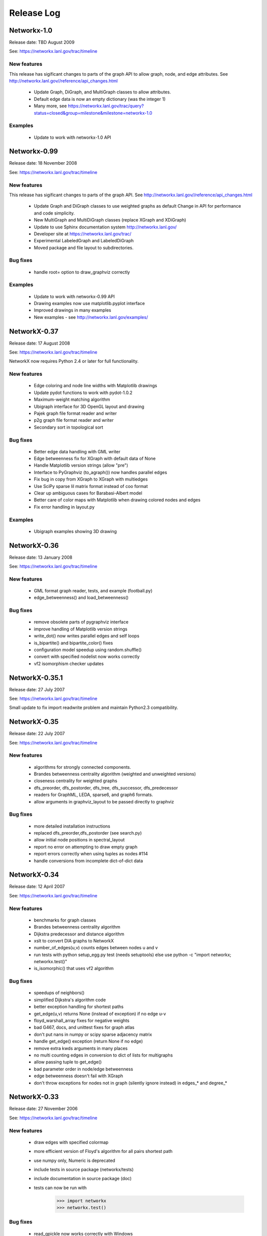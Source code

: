 ..  -*- coding: utf-8 -*-

Release Log
===========


Networkx-1.0
------------

Release date:  TBD August 2009

See: https://networkx.lanl.gov/trac/timeline

New features
~~~~~~~~~~~~
This release has sigificant changes to parts of the graph API
to allow graph, node, and edge attributes.
See http://networkx.lanl.gov//reference/api_changes.html

 - Update Graph, DiGraph, and MultiGraph classes to allow attributes.
 - Default edge data is now an empty dictionary (was the integer 1)   
 - Many more, see  https://networkx.lanl.gov/trac/query?status=closed&group=milestone&milestone=networkx-1.0

Examples
~~~~~~~~
 - Update to work with networkx-1.0 API


Networkx-0.99
-------------

Release date:  18 November 2008

See: https://networkx.lanl.gov/trac/timeline

New features
~~~~~~~~~~~~
This release has sigificant changes to parts of the graph API.
See http://networkx.lanl.gov//reference/api_changes.html

 - Update Graph and DiGraph classes to use weighted graphs as default
   Change in API for performance and code simplicity.
 - New MultiGraph and MultiDiGraph classes (replace XGraph and XDiGraph)
 - Update to use Sphinx documentation system http://networkx.lanl.gov/
 - Developer site at https://networkx.lanl.gov/trac/
 - Experimental LabeledGraph and LabeledDiGraph
 - Moved package and file layout to subdirectories.

Bug fixes
~~~~~~~~~
 - handle root= option to draw_graphviz correctly 

Examples
~~~~~~~~
 - Update to work with networkx-0.99 API
 - Drawing examples now use matplotlib.pyplot interface
 - Improved drawings in many examples
 - New examples - see http://networkx.lanl.gov/examples/


NetworkX-0.37
---------------

Release date: 17 August 2008

See: https://networkx.lanl.gov/trac/timeline

NetworkX now requires Python 2.4 or later for full functionality.

New features
~~~~~~~~~~~~
 - Edge coloring and node line widths with Matplotlib drawings
 - Update pydot functions to work with pydot-1.0.2
 - Maximum-weight matching algorithm
 - Ubigraph interface for 3D OpenGL layout and drawing
 - Pajek graph file format reader and writer
 - p2g graph file format reader and writer
 - Secondary sort in topological sort

Bug fixes
~~~~~~~~~
 - Better edge data handling with GML writer 
 - Edge betweenness fix for XGraph with default data of None
 - Handle Matplotlib version strings (allow "pre")
 - Interface to PyGraphviz (to_agraph()) now handles parallel edges
 - Fix bug in copy from XGraph to XGraph with multiedges
 - Use SciPy sparse lil matrix format instead of coo format 
 - Clear up ambiguous cases for Barabasi-Albert model
 - Better care of color maps with Matplotlib when drawing colored nodes
   and edges 
 - Fix error handling in layout.py

Examples
~~~~~~~~
 - Ubigraph examples showing 3D drawing 


NetworkX-0.36
---------------

Release date: 13 January 2008

See: https://networkx.lanl.gov/trac/timeline


New features
~~~~~~~~~~~~
  - GML format graph reader, tests, and example (football.py)	
  - edge_betweenness() and load_betweenness()

Bug fixes
~~~~~~~~~
  - remove obsolete parts of pygraphviz interface 
  - improve handling of Matplotlib version strings
  - write_dot() now writes parallel edges and self loops
  - is_bipartite() and bipartite_color() fixes 
  - configuration model speedup using random.shuffle()
  - convert with specified nodelist now works correctly
  - vf2 isomorphism checker updates

NetworkX-0.35.1
---------------

Release date: 27 July 2007

See: https://networkx.lanl.gov/trac/timeline

Small update to fix import readwrite problem and maintain Python2.3
compatibility.


NetworkX-0.35
-------------

Release date: 22 July 2007

See: https://networkx.lanl.gov/trac/timeline

New features
~~~~~~~~~~~~
  - algorithms for strongly connected components.
  - Brandes betweenness centrality algorithm (weighted and unweighted versions) 
  - closeness centrality for weighted graphs
  - dfs_preorder, dfs_postorder, dfs_tree, dfs_successor, dfs_predecessor
  - readers for GraphML, LEDA, sparse6, and graph6 formats.
  - allow arguments in graphviz_layout to be passed directly to graphviz

Bug fixes
~~~~~~~~~
  - more detailed installation instructions
  - replaced dfs_preorder,dfs_postorder (see search.py)
  - allow initial node positions in spectral_layout
  - report no error on attempting to draw empty graph
  - report errors correctly when using tuples as nodes #114
  - handle conversions from incomplete dict-of-dict data

NetworkX-0.34
-------------

Release date: 12 April 2007

See: https://networkx.lanl.gov/trac/timeline

New features
~~~~~~~~~~~~
  - benchmarks for graph classes	
  - Brandes betweenness centrality algorithm
  - Dijkstra predecessor and distance algorithm
  - xslt to convert DIA graphs to NetworkX
  - number_of_edges(u,v) counts edges between nodes u and v
  - run tests with python setup_egg.py test (needs setuptools)
    else use python -c "import networkx; networkx.test()"
  - is_isomorphic() that uses vf2 algorithm

Bug fixes
~~~~~~~~~
  - speedups of neighbors() 	
  - simplified Dijkstra's algorithm code
  - better exception handling for shortest paths   
  - get_edge(u,v) returns None (instead of exception) if no edge u-v
  - floyd_warshall_array fixes for negative weights
  - bad G467, docs, and unittest fixes for graph atlas
  - don't put nans in numpy or scipy sparse adjacency matrix
  - handle get_edge() exception (return None if no edge)
  - remove extra kwds arguments in many places
  - no multi counting edges in conversion to dict of lists for multigraphs
  - allow passing tuple to get_edge()
  - bad parameter order in node/edge betweenness 
  - edge betweenness doesn't fail with XGraph 
  - don't throw exceptions for nodes not in graph (silently ignore instead)
    in edges_* and degree_*

NetworkX-0.33
-------------

Release date: 27 November 2006

See: https://networkx.lanl.gov/trac/timeline

New features
~~~~~~~~~~~~
  - draw edges with specified colormap
  - more efficient version of Floyd's algorithm for all pairs shortest path
  - use numpy only, Numeric is deprecated
  - include tests in source package (networkx/tests)
  - include documentation in source package (doc)
  - tests can now be run with
     >>> import networkx
     >>> networkx.test()    

Bug fixes
~~~~~~~~~
  - read_gpickle now works correctly with Windows
  - refactored large modules into smaller code files
  - degree(nbunch) now returns degrees in same order as nbunch 
  - degree() now works for multiedges=True
  - update node_boundary and edge_boundary for efficiency
  - edited documentation for graph classes, now mostly in info.py

Examples
~~~~~~~~
  - Draw edges with colormap



NetworkX-0.32
-------------

Release date: 29 September 2006

See: https://networkx.lanl.gov/trac/timeline

New features
~~~~~~~~~~~~
  - Update to work with numpy-1.0x
  - Make egg usage optional: use python setup_egg.py bdist_egg to build egg
  - Generators and functions for bipartite graphs
  - Experimental classes for trees and forests
  - Support for new pygraphviz update (in nx_agraph.py) , see
    http://networkx.lanl.gov/pygraphviz/ for pygraphviz details 

Bug fixes
~~~~~~~~~
  - Handle special cases correctly in triangles function
  - Typos in documentation  
  - Handle special cases in shortest_path and shortest_path_length,
    allow cutoff parameter for maximum depth to search
  - Update examples: erdos_renyi.py, miles.py, roget,py, eigenvalues.py


Examples
~~~~~~~~
  - Expected degree sequence
  - New pygraphviz interface
    https://networkx.lanl.gov/trac/browser/networkx/trunk/doc/examples/pygraphviz_simple.py
    https://networkx.lanl.gov/trac/browser/networkx/trunk/doc/examples/pygraphviz_miles.py
    https://networkx.lanl.gov/trac/browser/networkx/trunk/doc/examples/pygraphviz_attributes.py

NetworkX-0.31
-------------

Release date: 20 July 2006

See: https://networkx.lanl.gov/trac/timeline

New features
~~~~~~~~~~~~
   - arbitrary node relabeling (use relabel_nodes)
   - conversion of NetworkX graphs to/from Python dict/list types,
     numpy matrix or array types, and scipy_sparse_matrix types
   - generator for random graphs with given expected degree sequence

Bug fixes
~~~~~~~~~
   - Allow drawing graphs with no edges using pylab
   - Use faster heapq in dijkstra 
   - Don't complain if X windows is not available

Examples
~~~~~~~~
   - update drawing examples


NetworkX-0.30
-------------


Release date: 23 June 2006

See: https://networkx.lanl.gov/trac/timeline

New features
~~~~~~~~~~~~
   - update to work with Python 2.5 
   - bidirectional version of shortest_path and Dijkstra 
   - single_source_shortest_path and all_pairs_shortest_path
   - s-metric and experimental code to generate  maximal s-metric graph 
   - double_edge_swap and connected_double_edge_swap
   - Floyd's algorithm for all pairs shortest path
   - read and write unicode graph data to text files
   - read and write YAML format text files, http://yaml.org

Bug fixes
~~~~~~~~~
   - speed improvements (faster version of subgraph, is_connected)
   - added cumulative distribution and modified discrete distribution utilities
   - report error if DiGraphs are sent to connected_components routines
   - removed with_labels keywords for many functions where it was
     causing confusion
   - function name changes in shortest_path routines
   - saner internal handling of nbunch (node bunches), raise an
     exception if an nbunch isn't a node or iterable
   - better keyword handling in io.py allows reading multiple graphs 
   - don't mix Numeric and numpy arrays in graph layouts and drawing
   - avoid automatically rescaling matplotlib axes when redrawing graph layout

Examples
~~~~~~~~
   - unicode node labels 


NetworkX-0.29
-------------

Release date: 28 April 2006

See: https://networkx.lanl.gov/trac/timeline

New features
~~~~~~~~~~~~
   - Algorithms for betweeenness, eigenvalues, eigenvectors, and
     spectral projection for threshold graphs  
   - Use numpy when available
   - dense_gnm_random_graph generator
   - Generators for some directed graphs: GN, GNR, and GNC by Krapivsky
     and Redner 
   - Grid graph generators now label by index tuples.  Helper
     functions for manipulating labels.
   - relabel_nodes_with_function 


Bug fixes
~~~~~~~~~
   - Betweenness centrality now correctly uses Brandes definition and
     has normalization option outside main loop
   - Empty graph now labled as empty_graph(n)
   - shortest_path_length used python2.4 generator feature
   - degree_sequence_tree off by one error caused nonconsecutive labeling
   - periodic_grid_2d_graph removed in favor of grid_2d_graph with
     periodic=True


NetworkX-0.28
-------------

Release date: 13 March 2006

See: https://networkx.lanl.gov/trac/timeline

New features
~~~~~~~~~~~~
  - Option to construct Laplacian with rows and columns in specified order
  - Option in convert_node_labels_to_integers to use sorted order   
  - predecessor(G,n) function that returns dictionary of
    nodes with predecessors from breadth-first search of G 
    starting at node n.
    https://networkx.lanl.gov/trac/ticket/26

Examples
~~~~~~~~
  - Formation of giant component in binomial_graph:
  - Chess masters matches:
  - Gallery https://networkx.lanl.gov/gallery.html
  
Bug fixes
~~~~~~~~~
  - Adjusted names for random graphs.
     + erdos_renyi_graph=binomial_graph=gnp_graph: n nodes with 
       edge probability p
     + gnm_graph: n nodes and m edges
     + fast_gnp_random_graph: gnp for sparse graphs (small p)   
  - Documentation contains correct spelling of Barabási, Bollobás,
    Erdős, and Rényi in UTF-8 encoding
  - Increased speed of connected_components and related functions
    by using faster BFS algorithm in networkx.paths
    https://networkx.lanl.gov/trac/ticket/27     
  - XGraph and XDiGraph with multiedges=True produced error on delete_edge
  - Cleaned up docstring errors
  - Normalize names of some graphs to produce strings that represent
    calling sequence
  

NetworkX-0.27
-------------


Release date: 5 February 2006

See: https://networkx.lanl.gov/trac/timeline

New features
~~~~~~~~~~~~
  - sparse_binomial_graph: faster graph generator for sparse random graphs
  - read/write routines in io.py now handle XGraph() type and
    gzip and bzip2 files
  - optional mapping of type for read/write routine to allow
    on-the-fly conversion of node and edge datatype on read
  - Substantial changes related to digraphs and definitions of
    neighbors() and edges().  For digraphs edges=out_edges.
    Neighbors now returns a list of neighboring nodes with
    possible duplicates for graphs with parallel edges
    See https://networkx.lanl.gov/trac/ticket/24
  - Addition of out_edges, in_edges and corresponding out_neighbors
    and in_neighbors for digraphs.  For digraphs edges=out_edges.
   
Examples
~~~~~~~~
  - Minard's data for Napoleon's Russian campaign

Bug fixes
~~~~~~~~~
   - XGraph(multiedges=True) returns a copy of the list of edges
     for get_edge() 


NetworkX-0.26
-------------


Release date: 6 January 2006

New features
~~~~~~~~~~~~
  - Simpler interface to drawing with pylab
  - G.info(node=None) function returns short information about graph
    or node
  - adj_matrix now takes optional nodelist to force ordering of
    rows/columns in matrix
  - optional pygraphviz and pydot interface to graphviz is now callable as
    "graphviz" with pygraphviz preferred.  Use draw_graphviz(G).
   
Examples
~~~~~~~~
  - Several new examples showing how draw to graphs with various
    properties of nodes, edges, and labels

Bug fixes
~~~~~~~~~
   - Default data type for all graphs is now None (was the integer 1)
   - add_nodes_from now won't delete edges if nodes added already exist
   - Added missing names to generated graphs
   - Indexes for nodes in graphs start at zero by default (was 1)


NetworkX-0.25
-------------


Release date: 5 December 2005


New features
~~~~~~~~~~~~
  - Uses setuptools for installation http://peak.telecommunity.com/DevCenter/setuptools
  - Improved testing infrastructure, can now run python setup.py test
  - Added interface to draw graphs with pygraphviz
    https://networkx.lanl.gov/pygraphviz/
  - is_directed() function call

Examples
~~~~~~~~
  - Email example shows how to use XDiGraph with Python objects as
    edge data


Documentation
~~~~~~~~~~~~~
  - Reformat menu, minor changes to Readme, better stylesheet

Bug fixes
~~~~~~~~~
   - use create_using= instead of result= keywords for graph types
     in all cases
   - missing weights for degree 0 and 1 nodes in clustering     
   - configuration model now uses XGraph, returns graph with identical
     degree sequence as input sequence	   
   - fixed dijstra priority queue
   - fixed non-recursive toposort and is_directed_acyclic graph

NetworkX-0.24
-------------

Release date: 20 August 2005

Bug fixes
~~~~~~~~~
   - Update of dijstra algorithm code
   - dfs_successor now calls proper search method
   - Changed to list compehension in DiGraph.reverse() for python2.3
     compatibility
   - Barabasi-Albert graph generator fixed
   - Attempt to add self loop should add node even if parallel edges not 
     allowed

NetworkX-0.23
-------------

Release date: 14 July 2005

The NetworkX web locations have changed:

http://networkx.lanl.gov/     - main documentation site
http://networkx.lanl.gov/svn/  - subversion source code repository
https://networkx.lanl.gov/trac/ - bug tracking and info


Important Change
~~~~~~~~~~~~~~~~
The naming conventions in NetworkX have changed.
The package name "NX" is now "networkx".

The suggested ways to import the NetworkX package are

 - import networkx
 - import networkx as NX
 - from networkx import *

New features
~~~~~~~~~~~~
  - DiGraph reverse
  - Graph generators
     + watts_strogatz_graph now does rewiring method
     + old watts_strogatz_graph->newman_watts_strogatz_graph

Examples
~~~~~~~~
Documentation
~~~~~~~~~~~~~
  - Changed to reflect NX-networkx change
  - main site is now https://networkx.lanl.gov/

Bug fixes
~~~~~~~~~
   - Fixed logic in io.py for reading DiGraphs.  
   - Path based centrality measures (betweenness, closeness)
     modified so they work on graphs that are not connected and
     produce the same result as if each connected component were
     considered separately.

NetworkX-0.22
-------------

Release date: 17 June 2005

New features
~~~~~~~~~~~~
  - Topological sort, testing for directed acyclic graphs (DAGs)
  - Dikjstra's algorithm for shortest paths in weighted graphs
  - Multidimensional layout with dim=n for drawing
  - 3d rendering demonstration with vtk
  - Graph generators
     + random_powerlaw_tree
     + dorogovtsev_goltsev_mendes_graph


Examples
~~~~~~~~
  - Kevin Bacon movie actor graph: Examples/kevin_bacon.py
  - Compute eigenvalues of graph Laplacian: Examples/eigenvalues.py
  - Atlas of small graphs: Examples/atlas.py
  
Documentation
~~~~~~~~~~~~~
  - Rewrite of setup scripts to install documentation and
    tests in documentation directory specified 



Bug fixes
~~~~~~~~~
   - Handle calls to edges() with non-node, non-iterable items.
   - truncated_tetrahedral_graph was just plain wrong
   - Speedup of betweenness_centrality code
   - bfs_path_length now returns correct lengths 
   - Catch error if target of search not in connected component of source
   - Code cleanup to label internal functions with _name
   - Changed import statement lines to always use "import NX" to
     protect name-spaces   
   - Other minor bug-fixes and testing added



